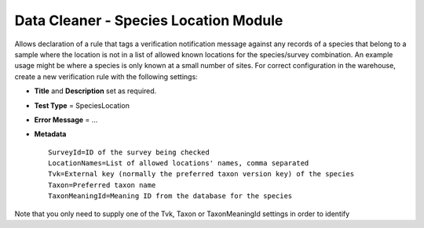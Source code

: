 Data Cleaner - Species Location Module
--------------------------------------

Allows declaration of a rule that tags a verification notification message against any
records of a species that belong to a sample where the location is not in a list of
allowed known locations for the species/survey combination. An example usage might be
where a species is only known at a small number of sites. For correct configuration in the
warehouse, create a new verification rule with the following settings:

* **Title** and **Description** set as required.
* **Test Type** = SpeciesLocation
* **Error Message** = ...
* **Metadata** ::

    SurveyId=ID of the survey being checked
    LocationNames=List of allowed locations' names, comma separated
    Tvk=External key (normally the preferred taxon version key) of the species
    Taxon=Preferred taxon name
    TaxonMeaningId=Meaning ID from the database for the species
  
Note that you only need to supply one of the Tvk, Taxon or TaxonMeaningId settings in 
order to identify
